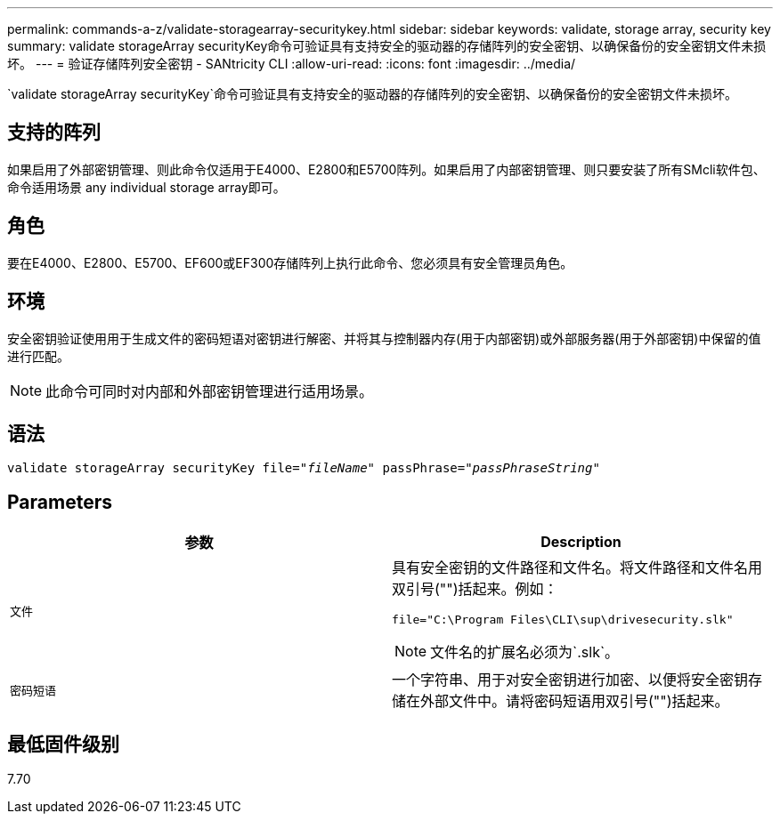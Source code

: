 ---
permalink: commands-a-z/validate-storagearray-securitykey.html 
sidebar: sidebar 
keywords: validate, storage array, security key 
summary: validate storageArray securityKey命令可验证具有支持安全的驱动器的存储阵列的安全密钥、以确保备份的安全密钥文件未损坏。 
---
= 验证存储阵列安全密钥 - SANtricity CLI
:allow-uri-read: 
:icons: font
:imagesdir: ../media/


[role="lead"]
`validate storageArray securityKey`命令可验证具有支持安全的驱动器的存储阵列的安全密钥、以确保备份的安全密钥文件未损坏。



== 支持的阵列

如果启用了外部密钥管理、则此命令仅适用于E4000、E2800和E5700阵列。如果启用了内部密钥管理、则只要安装了所有SMcli软件包、命令适用场景 any individual storage array即可。



== 角色

要在E4000、E2800、E5700、EF600或EF300存储阵列上执行此命令、您必须具有安全管理员角色。



== 环境

安全密钥验证使用用于生成文件的密码短语对密钥进行解密、并将其与控制器内存(用于内部密钥)或外部服务器(用于外部密钥)中保留的值进行匹配。

[NOTE]
====
此命令可同时对内部和外部密钥管理进行适用场景。

====


== 语法

[source, cli, subs="+macros"]
----

pass:quotes[validate storageArray securityKey file="_fileName_" passPhrase="_passPhraseString_"]
----


== Parameters

[cols="2*"]
|===
| 参数 | Description 


 a| 
`文件`
 a| 
具有安全密钥的文件路径和文件名。将文件路径和文件名用双引号("")括起来。例如：

[listing]
----
file="C:\Program Files\CLI\sup\drivesecurity.slk"
----
[NOTE]
====
文件名的扩展名必须为`.slk`。

====


 a| 
`密码短语`
 a| 
一个字符串、用于对安全密钥进行加密、以便将安全密钥存储在外部文件中。请将密码短语用双引号("")括起来。

|===


== 最低固件级别

7.70

